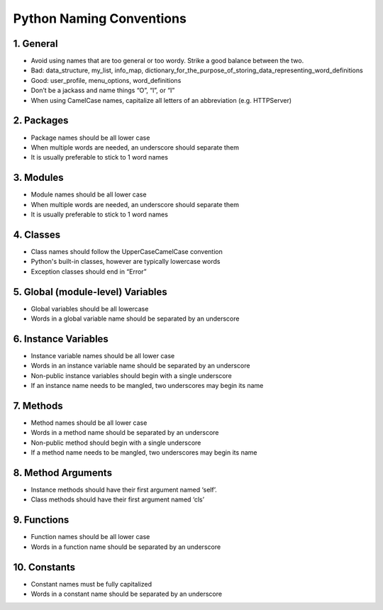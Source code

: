 .. _naming_convention:

=========================
Python Naming Conventions
=========================

1. General
==========
* Avoid using names that are too general or too wordy. Strike a good balance between the two.
* Bad: data_structure, my_list, info_map, dictionary_for_the_purpose_of_storing_data_representing_word_definitions
* Good: user_profile, menu_options, word_definitions
* Don’t be a jackass and name things “O”, “l”, or “I”
* When using CamelCase names, capitalize all letters of an abbreviation (e.g. HTTPServer)

2. Packages
===========
* Package names should be all lower case
* When multiple words are needed, an underscore should separate them
* It is usually preferable to stick to 1 word names


3. Modules
==========
* Module names should be all lower case
* When multiple words are needed, an underscore should separate them
* It is usually preferable to stick to 1 word names


4. Classes
==========
* Class names should follow the UpperCaseCamelCase convention
* Python's built-in classes, however are typically lowercase words
* Exception classes should end in “Error”


5. Global (module-level) Variables
==================================
* Global variables should be all lowercase
* Words in a global variable name should be separated by an underscore


6. Instance Variables
=====================
* Instance variable names should be all lower case
* Words in an instance variable name should be separated by an underscore
* Non-public instance variables should begin with a single underscore
* If an instance name needs to be mangled, two underscores may begin its name


7. Methods
==========
* Method names should be all lower case
* Words in a method name should be separated by an underscore
* Non-public method should begin with a single underscore
* If a method name needs to be mangled, two underscores may begin its name


8. Method Arguments
===================
* Instance methods should have their first argument named ‘self’. 
* Class methods should have their first argument named ‘cls’


9. Functions
============
* Function names should be all lower case
* Words in a function name should be separated by an underscore

10. Constants
=============
* Constant names must be fully capitalized
* Words in a constant name should be separated by an underscore
